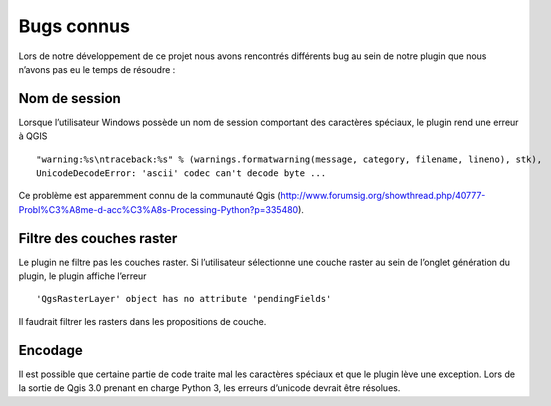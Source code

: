 ﻿=========================
Bugs connus
=========================
Lors de notre développement de ce projet nous avons rencontrés différents bug au sein de notre plugin que nous n’avons pas eu le temps de résoudre :

---------------
Nom de session
---------------
Lorsque l’utilisateur Windows possède un nom de session comportant des caractères spéciaux, le plugin rend une erreur à QGIS ::
  
	"warning:%s\ntraceback:%s" % (warnings.formatwarning(message, category, filename, lineno), stk),
	UnicodeDecodeError: 'ascii' codec can't decode byte ...

Ce problème est apparemment connu de la communauté Qgis  
(http://www.forumsig.org/showthread.php/40777-Probl%C3%A8me-d-acc%C3%A8s-Processing-Python?p=335480).

-------------------------------
Filtre des couches raster
-------------------------------
Le plugin ne filtre pas les couches raster. Si l’utilisateur sélectionne une couche raster au sein de l’onglet génération du plugin, le plugin affiche l’erreur  ::

	'QgsRasterLayer' object has no attribute 'pendingFields'

Il faudrait filtrer les rasters dans les propositions de couche.

----------------------
Encodage
----------------------
Il est possible que certaine partie de code traite mal les caractères spéciaux et que le plugin lève une exception. Lors de la sortie de Qgis 3.0 prenant en charge Python 3, les erreurs d’unicode devrait être résolues.
